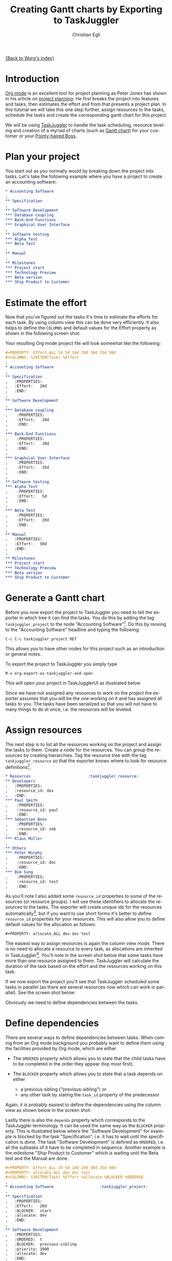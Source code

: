 #+OPTIONS:    H:3 num:nil toc:t \n:nil @:t ::t |:t ^:t -:t f:t *:t TeX:t LaTeX:t skip:nil d:(HIDE) tags:not-in-toc
#+STARTUP:    align fold nodlcheck oddeven lognotestate
#+SEQ_TODO:   TODO(t) INPROGRESS(i) WAITING(w@) | DONE(d) CANCELED(c@)
#+TAGS:       Write(w) Update(u) Fix(f) Check(c) 
#+TITLE:      Creating Gantt charts by Exporting to TaskJuggler
#+AUTHOR:     Christian Egli
#+EMAIL:      christian DOT egli AT sbs DOT ch
#+LANGUAGE:   en
#+PRIORITIES: A C B
#+CATEGORY:   worg

[[file:index.org][{Back to Worg's index}]]


* Introduction
[[http://orgmode.org/][Org mode]] is an excellent tool for project planning as Peter Jones has
shown in his article on [[http://www.contextualdevelopment.com/articles/2008/project-planning][project planning]]. He first breaks the project
into features and tasks, then estimates the effort and from that
presents a project plan. In this tutorial we will take this one step
further, assign resources to the tasks, schedule the tasks and create
the corresponding gantt chart for this project.

We will be using [[http://www.taskjuggler.org/][TaskJuggler]] to handle the task scheduling, resource
leveling and creation of a myriad of charts (such as [[http://en.wikipedia.org/wiki/Gantt_chart][Gantt chart]]) for
your customer or your [[http://en.wikipedia.org/wiki/Pointy-haired_Boss][Pointy-haired Boss]].

* Plan your project
You start out as you normally would by breaking down the project into
tasks. Let's take the following example where you have a project to
create an accounting software:

#+BEGIN_SRC org
  ,* Accounting Software
  ,
  ,** Specification
  ,
  ,** Software Development
  ,*** Database coupling
  ,*** Back-End Functions
  ,*** Graphical User Interface
  ,
  ,** Software testing
  ,*** Alpha Test
  ,*** Beta Test
  ,
  ,** Manual
  ,
  ,** Milestones
  ,*** Project start
  ,*** Technology Preview
  ,*** Beta version
  ,*** Ship Product to Customer
#+END_SRC

* Estimate the effort
Now that you've figured out the tasks it's time to estimate the
efforts for each task. By using column view this can be done very
efficiently. It also helps to define the =COLUMNS= and default values
for the Effort property as shown in the following screen shot:

#+CAPTION: Estimating effort using column view 
#+ATTR_HTML: alt="Estimating effort using column view"
[[file:../images/taskjuggler/effort-estimation.png]]

Your resulting Org mode project file will look somewhat like the
following:

#+BEGIN_SRC org
  ,#+PROPERTY: Effort_ALL 2d 5d 10d 20d 30d 35d 50d 
  ,#+COLUMNS: %70ITEM(Task) %Effort
  ,
  ,* Accounting Software
  ,
  ,** Specification
  ,   :PROPERTIES:
  ,   :Effort:   20d
  ,   :END:
  ,
  ,** Software Development
  ,
  ,*** Database coupling
  ,    :PROPERTIES:
  ,    :Effort:   20d
  ,    :END:
  ,
  ,*** Back-End Functions
  ,    :PROPERTIES:
  ,    :Effort:   30d
  ,    :END:
  ,
  ,*** Graphical User Interface
  ,    :PROPERTIES:
  ,    :Effort:   35d
  ,    :END:
  ,
  ,** Software testing
  ,*** Alpha Test
  ,    :PROPERTIES:
  ,    :Effort:   5d
  ,    :END:
  ,
  ,*** Beta Test
  ,    :PROPERTIES:
  ,    :Effort:   20d
  ,    :END:
  ,
  ,** Manual
  ,   :PROPERTIES:
  ,   :Effort:   50d
  ,   :END:
  ,
  ,** Milestones
  ,*** Project start
  ,*** Technology Preview
  ,*** Beta version
  ,*** Ship Product to Customer
#+END_SRC

* Generate a Gantt chart
Before you now export the project to TaskJuggler you need to tell the
exporter in which tree it can find the tasks. You do this by adding
the tag ~taskjuggler_project~ to the node "Accounting Software"[fn:1].
Do this by moving to the "Accounting Software" headline and typing the
following:

: C-c C-c taskjuggler_project RET

This allows you to have other nodes for this project such as an
introduction or general notes.

To export the project to TaskJuggler you simply type 

: M-x org-export-as-taskjuggler-and-open

This will open your project in TaskJugglerUI as illustrated below

#+CAPTION: Gantt chart in TaskJugglerUI
#+ATTR_HTML: alt="Gantt chart in TaskJugglerUI"
[[file:../images/taskjuggler/TaskJugglerUI1.png]]

Since we have not assigned any resources to work on the project the
exporter assumes that you will be the one working on it and has
assigned all tasks to you. The tasks have been serialized so that you
will not have to many things to do at once, i.e. the resources will be
leveled.

* Assign resources
The next step is to list all the resources working on the project and
assign the tasks to them. Create a node for the resources. You can
group the resources by creating hierarchies. Tag the resource tree
with the tag ~taskjuggler_resource~ so that the exporter knows where to
look for resource definitions[fn:2].

#+BEGIN_SRC org
  ,* Resources					       :taskjuggler_resource:
  ,** Developers
  ,   :PROPERTIES:
  ,   :resource_id: dev
  ,   :END:
  ,*** Paul Smith
  ,    :PROPERTIES:
  ,    :resource_id: paul
  ,    :END:
  ,*** Sébastien Bono
  ,    :PROPERTIES:
  ,    :resource_id: seb
  ,    :END:
  ,*** Klaus Müller
  ,
  ,** Others
  ,*** Peter Murphy
  ,    :PROPERTIES:
  ,    :resource_id: doc
  ,    :END:
  ,*** Dim Sung
  ,    :PROPERTIES:
  ,    :resource_id: test
  ,    :END:
#+END_SRC

As you'll note I also added some ~resource_id~ properties to some of
the resources (or resource groups). I will use these identifiers to
allocate the resources to the tasks. The exporter will create unique
ids for the resources automatically[fn:3], but if you want to use
short forms it's better to define ~resource_id~ properties for your
resources. This will also allow you to define default values for the
allocation as follows:

: #+PROPERTY: allocate_ALL dev doc test

The easiest way to assign resources is again the column view mode.
There is no need to allocate a resource to every task, as allocations
are inherited in TaskJuggler[fn:4]. You'll note in the screen shot
below that some tasks have more than one resource assigned to them.
TaskJuggler will calculate the duration of the task based on the
effort and the resources working on this task.

#+CAPTION: Assign resources
#+ATTR_HTML: alt="Assign resources"
[[file:../images/taskjuggler/assign-resources.png]]

If we now export the project you'll see that TaskJuggler scheduled
some tasks in parallel (as there are several resources now which can
work in parallel). See the screen shot below:

#+CAPTION: Gantt Chart with multiple resources
#+ATTR_HTML: alt="Gantt Chart with multiple resources"
[[file:../images/taskjuggler/TaskJugglerUI2.png]]

Obviously we need to define dependencies between the tasks.

* Define dependencies
There are several ways to define dependencies between tasks. When
coming from an Org mode background you probably want to define them
using the facilities provided by Org mode, which are either 

  - The =ORDERED= property which allows you to state that the child
    tasks have to be completed in the order they appear (top most
    first).

  - The =BLOCKER= property which allows you to state that a task
    depends on either
    - a previous sibling ("previous-sibling") or 
    - any other task by stating the ~task_id~ property of the
      predecessor

Again, it is probably easiest to define the dependencies using the
column view as shown below in the screen shot:

#+CAPTION: Defining dependencies using column view 
#+ATTR_HTML: alt="Defining dependencies using column view"
[[file:../images/taskjuggler/define-dependencies.png]]

Lastly there is also the ~depends~ property which corresponds to the
TaskJuggler terminology. It can be used the same way as the =BLOCKER=
property. This is illustrated below where the "Software Development"
for example is blocked by the task "Specification", i.e. it has to
wait until the specification is done. The task "Software Development"
is defined as =ORDERED=, i.e. all the subtasks of it have to be
completed in sequence. Another example is the milestone "Ship Product
to Customer" which is waiting until the Beta test and the Manual are
done.

#+BEGIN_SRC org
  ,#+PROPERTY: Effort_ALL 2d 5d 10d 20d 30d 35d 50d 
  ,#+PROPERTY: allocate_ALL dev doc test
  ,#+COLUMNS: %30ITEM(Task) %Effort %allocate %BLOCKER %ORDERED
  ,
  ,* Accounting Software					:taskjuggler_project:
  ,
  ,** Specification
  ,   :PROPERTIES:
  ,   :Effort:   20d
  ,   :BLOCKER:  start
  ,   :allocate: dev
  ,   :END:
  ,
  ,** Software Development
  ,   :PROPERTIES:
  ,   :ORDERED:  t
  ,   :BLOCKER:  previous-sibling
  ,   :priority: 1000
  ,   :allocate: dev
  ,   :END:
  ,
  ,*** Database coupling
  ,    :PROPERTIES:
  ,    :Effort:   20d
  ,    :END:
  ,
  ,*** Back-End Functions
  ,    :PROPERTIES:
  ,    :Effort:   30d
  ,    :task_id:  back_end
  ,    :END:
  ,
  ,*** Graphical User Interface
  ,    :PROPERTIES:
  ,    :Effort:   35d
  ,    :allocate: paul, seb
  ,    :END:
  ,
  ,** Software testing
  ,   :PROPERTIES:
  ,   :ORDERED:  t
  ,   :BLOCKER:  previous-sibling
  ,   :allocate: test
  ,   :END:
  ,*** Alpha Test
  ,    :PROPERTIES:
  ,    :Effort:   5d
  ,    :task_id:  alpha
  ,    :END:
  ,
  ,*** Beta Test
  ,    :PROPERTIES:
  ,    :Effort:   20d
  ,    :task_id:  beta
  ,    :allocate: test, paul
  ,    :END:
  ,
  ,** Manual
  ,   :PROPERTIES:
  ,   :Effort:   50d
  ,   :task_id:  manual
  ,   :BLOCKER:  start
  ,   :allocate: doc
  ,   :END:
  ,
  ,** Milestones
  ,*** Project start
  ,    :PROPERTIES:
  ,    :task_id:  start
  ,    :END:
  ,
  ,*** Technology Preview
  ,    :PROPERTIES:
  ,    :BLOCKER:  back_end
  ,    :END:
  ,
  ,*** Beta version
  ,    :PROPERTIES:
  ,    :BLOCKER:  alpha
  ,    :END:
  ,
  ,*** Ship Product to Customer
  ,    :PROPERTIES:
  ,    :BLOCKER:  beta manual
  ,    :END:
  ,
  ,
  ,* Resources					       :taskjuggler_resource:
  ,** Developers
  ,   :PROPERTIES:
  ,   :resource_id: dev
  ,   :END:
  ,*** Paul Smith
  ,    :PROPERTIES:
  ,    :resource_id: paul
  ,    :END:
  ,*** Sébastien Bono
  ,    :PROPERTIES:
  ,    :resource_id: seb
  ,    :END:
  ,*** Klaus Müller
  ,
  ,** Others
  ,*** Peter Murphy
  ,    :PROPERTIES:
  ,    :resource_id: doc
  ,    :limits:   { dailymax 6.4h }
  ,    :END:
  ,*** Dim Sung
  ,    :PROPERTIES:
  ,    :resource_id: test
  ,    :END:
#+END_SRC

If you export the example above you'll TaskJuggler will schedule the
tasks as shown in the screen shot below

#+CAPTION: Gantt Chart with dependencies
#+ATTR_HTML: alt="Gantt Chart with dependencies"
[[file:../images/taskjuggler/TaskJugglerUI3.png]]

Also TaskJuggler will give you a overview how busy youre resources
will be and what they are working on. See below for a screen shot:

#+CAPTION: Resource usage chart
#+ATTR_HTML: alt="Resource usage chart"
[[file:../images/taskjuggler/resource-graph.png]]

Finally you can generate [[file:../images/taskjuggler/project-plan.pdf][good-looking project plans]] in PDF by printing
from TaskJuggler. This will make any [[http://en.wikipedia.org/wiki/Pointy-haired_Boss][Pointy-haired Boss]] happy.

* Export of other properties
Generally the exporter writes a node property that is known to
TaskJuggler (such as ~shift~, ~booking~, ~efficiency~, ~journalentry~,
~rate~ for resources or ~account~, ~start~, ~note~, ~duration~, ~end~,
~journalentry~, ~milestone~, ~reference~, ~responsible~, ~scheduling~,
etc for tasks) as is to the TaskJuggler file.

Other properties such as completeness or priority are derived from
implicit information in the Org mode file. The TODO state for example
determines the completeness. A task will be exported with 100%
complete (~complete 100~) if it is marked as done. The priority of a
task will be determined through its priority cookie.


* Footnotes
[fn:1] You can customize this tag

[fn:2] Again, of course this tag can be customized

[fn:3] by downcasing the headline, replacing non-ascii characters with
'_' and picking the first word if it is unique

[fn:4] In TaskJuggler the allocations are cumulative, the exporter
however adds some code so that inherited allocation are ignored when
explicitly assigning a resource.

